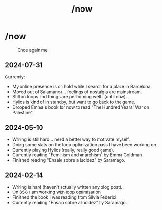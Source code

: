 #+title: /now
#+startup: fold latexpreview inlineimages

* /now
#+caption: Once again me
#+attr_html: :clear: both
[[./images/gafanhotoDither.png]]

** 2024-07-31
Currently:
- My online presence is on hold while I search for a place in Barcelona.
- Moved out of Salamanca... feelings of nostalgia are mainstream.
- Still on loops and things are performing well.. (until now).
- Hylics is kind of in standby, but want to go back to the game.
- Dropped Emma's book for now to read "The Hundred Years' War on
  Palestine".

** 2024-05-10
- Writing is still hard... need a better way to motivate myself.
- Doing some stats on the loop optimization pass I have been working on.
- Currently playing Hylics (really, really good game).
- Currently reading "Feminism and anarchism" by Emma Goldman.
- Finished reading "Ensaio sobre a lucidez" by Saramago.

** 2024-02-14
- Writing is hard (haven't actually written any blog post).
- On BSC I am working with loop optimisation.
- Finished the book I was reading from Silvia Federici.
- Currently reading "Ensaio sobre a lucidez" by Saramago.

